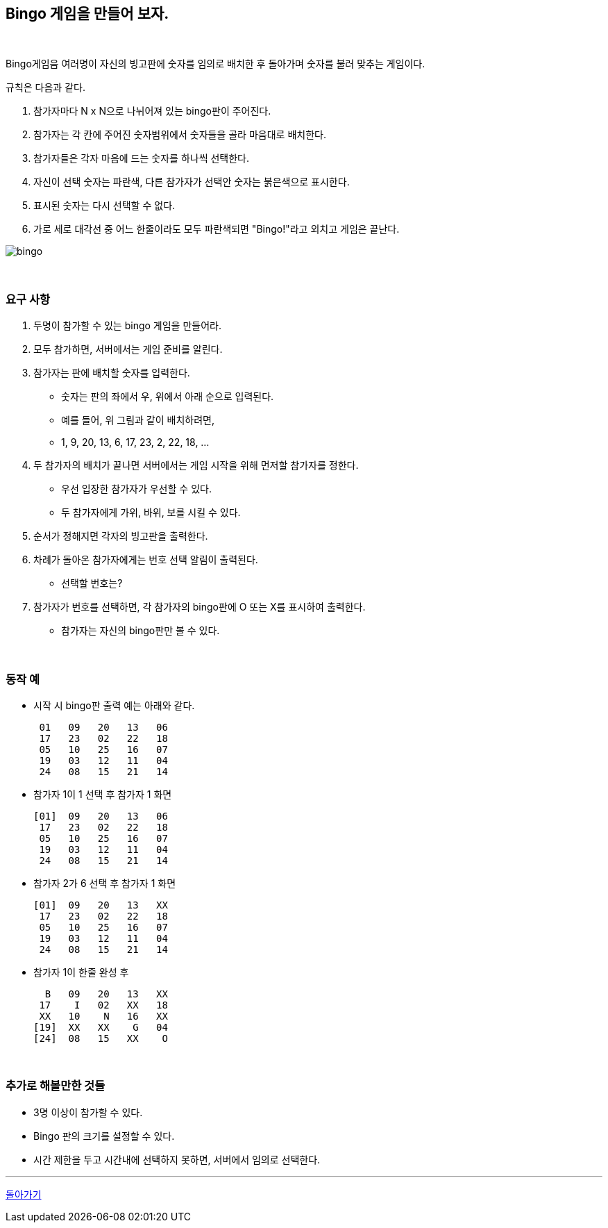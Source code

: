 == Bingo 게임을 만들어 보자.

{empty} +

Bingo게임음 여러명이 자신의 빙고판에 숫자를 임의로 배치한 후 돌아가며 숫자를 불러 맞추는 게임이다.

규칙은 다음과 같다.

1. 참가자마다 N x N으로 나뉘어져 있는 bingo판이 주어진다.
2. 참가자는 각 칸에 주어진 숫자범위에서 숫자들을 골라 마음대로 배치한다.
3. 참가자들은 각자 마음에 드는 숫자를 하나씩 선택한다.
4. 자신이 선택 숫자는 파란색, 다른 참가자가 선택안 숫자는 붉은색으로 표시한다.
5. 표시된 숫자는 다시 선택할 수 없다.
6. 가로 세로 대각선 중 어느 한줄이라도 모두 파란색되면 "Bingo!"라고 외치고 게임은 끝난다.

image::../image/bingo.svg[]

{empty} +

=== 요구 사항

1. 두명이 참가할 수 있는 bingo 게임을 만들어라.
2. 모두 참가하면, 서버에서는 게임 준비를 알린다.
3. 참가자는 판에 배치할 숫자를 입력한다.
** 숫자는 판의 좌에서 우, 위에서 아래 순으로 입력된다.
** 예를 들어, 위 그림과 같이 배치하려면,
** 1, 9, 20, 13, 6, 17, 23, 2, 22, 18, ...
4. 두 참가자의 배치가 끝나면 서버에서는 게임 시작을 위해 먼저할 참가자를 정한다.
** 우선 입장한 참가자가 우선할 수 있다.
** 두 참가자에게 가위, 바위, 보를 시킬 수 있다.
5. 순서가 정해지면 각자의 빙고판을 출력한다.
6. 차례가 돌아온 참가자에게는 번호 선택 알림이 출력된다.
** 선택할 번호는?
7. 참가자가 번호를 선택하면, 각 참가자의 bingo판에 O 또는 X를 표시하여 출력한다.
** 참가자는 자신의 bingo판만 볼 수 있다.

{empty} +

=== 동작 예

* 시작 시 bingo판 출력 예는 아래와 같다.
+
[source,console]
----
 01   09   20   13   06
 17   23   02   22   18
 05   10   25   16   07
 19   03   12   11   04
 24   08   15   21   14
----
* 참가자 1이 1 선택 후 참가자 1 화면
+
[source,console]
----
[01]  09   20   13   06
 17   23   02   22   18
 05   10   25   16   07
 19   03   12   11   04
 24   08   15   21   14
----
* 참가자 2가 6 선택 후 참가자 1 화면
+
[source,console]
----
[01]  09   20   13   XX
 17   23   02   22   18
 05   10   25   16   07
 19   03   12   11   04
 24   08   15   21   14
----
* 참가자 1이 한줄 완성 후
+
[source,console]
----
  B   09   20   13   XX
 17    I   02   XX   18
 XX   10    N   16   XX
[19]  XX   XX    G   04
[24]  08   15   XX    O
----

{empty} +

=== 추가로 해볼만한 것들

* 3명 이상이 참가할 수 있다.
* Bingo 판의 크기를 설정할 수 있다.
* 시간 제한을 두고 시간내에 선택하지 못하면, 서버에서 임의로 선택한다.

---
link:../02.java_socket_Communication.adoc[돌아가기]